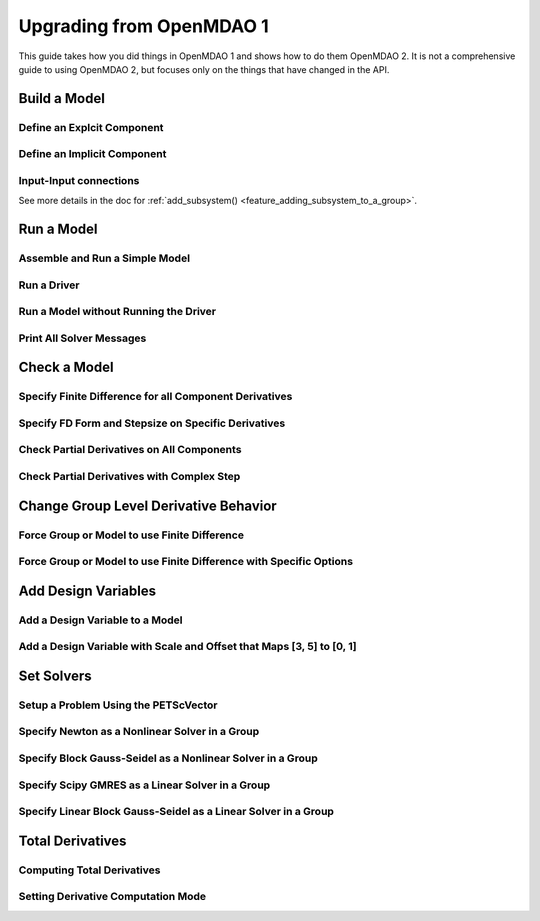 .. _`api_translation`:

*************************
Upgrading from OpenMDAO 1
*************************

This guide takes how you did things in OpenMDAO 1 and shows how to do them OpenMDAO 2.
It is not a comprehensive guide to using OpenMDAO 2, but focuses only on the things that have changed in the API.


Build a Model
-------------

Define an Explcit Component
===========================

.. content-container ::

  .. embed-compare::
      openmdao.test_suite.components.paraboloid.Paraboloid

    class Paraboloid(Component):
        """
        Evaluates the equation f(x,y) = (x-3)^2 + xy + (y+4)^2 - 3.
        """

        def __init__(self):
            super(Paraboloid, self).__init__()

            self.add_param('x', val=0.0)
            self.add_param('y', val=0.0)

            self.add_output('f_xy', val=0.0)

        def solve_nonlinear(self, params, unknowns, resids):
            """
            f(x,y) = (x-3)^2 + xy + (y+4)^2 - 3

            Optimal solution (minimum): x = 6.6667; y = -7.3333
            """
            x = params['x']
            y = params['y']

            unknowns['f_xy'] = (x-3.0)**2 + x*y + (y+4.0)**2 - 3.0

        def linearize(self, params, unknowns, resids):
            """
            Jacobian for our paraboloid.
            """
            x = params['x']
            y = params['y']

            J = {}
            J['f_xy', 'x'] = 2.0*x - 6.0 + y
            J['f_xy', 'y'] = 2.0*y + 8.0 + x

            return J


Define an Implicit Component
============================

.. content-container ::

  .. embed-compare::
      openmdao.test_suite.components.implicit_newton_linesearch.ImplCompOneState
      ImplCompOneState
      10.0*exp

    class ImplCompOneState(Component):
        """
        A Simple Implicit Component

        R(x,y) = 0.5y^2 + 2y + exp(-16y^2) + 2exp(-5y) - x

        Solution:
        x = 1.2278849186466743
        y = 0.3968459
        """

        def setup(self):
            self.add_param('x', 1.2278849186466743)
            self.add_state('y', val=1.0)

        def apply_nonlinear(self, params, unknowns, resids):
            """
            Don't solve; just calculate the residual.
            """
            x = params['x']
            y = unknowns['y']

            resids['y'] = 0.5*y*y + 2.0*y + exp(-16.0*y*y) + 2.0*exp(-5.0*y) - x

        def linearize(self, params, unknowns, resids):
            """
            Analytical derivatives.
            """
            y = unknowns['y']

            J = {}

            # State equation
            J[('y', 'x')] = -1.0
            J[('y', 'y')] = y + 2.0 - 32.0*y*exp(-16.0*y*y) - 10.0*exp(-5.0*y)

            return J

Input-Input connections
============================

See more details in the doc for :ref:`add_subsystem() <feature_adding_subsystem_to_a_group>`.

.. content-container ::

  .. embed-compare::
      openmdao.core.tests.test_problem.TestProblem.test_feature_simple_run_once_input_input
      Problem
      run_model

    prob = Problem()
    root = prob.root = Group()

    root.add('p1', IndepVarComp('x', 3.0))

    root.add('comp1', Paraboloid())
    root.add('comp2', Paraboloid())

    #input-input connection
    root.connect('comp1.x', 'comp2.x')
    #then connect the indep var to just one of the inputs
    root.connect('p1.x', 'comp1.x')

    prob.setup()
    prob.run()


Run a Model
-----------

Assemble and Run a Simple Model
===============================

.. content-container ::

  .. embed-compare::
      openmdao.core.tests.test_problem.TestProblem.test_feature_simple_run_once_no_promote
      Problem
      run_model

    prob = Problem()
    root = prob.root = Group()

    root.add('p1', IndepVarComp('x', 3.0))
    root.add('p2', IndepVarComp('y', -4.0))
    root.add('comp', Paraboloid())

    root.connect('p1.x', 'comp.x')
    root.connect('p2.y', 'comp.y')

    prob.setup()
    prob.run()


Run a Driver
============

.. content-container ::

  .. embed-compare::
      openmdao.core.tests.test_driver.TestDriver.test_basic_get
      run_driver
      run_driver

    prob.run()


Run a Model without Running the Driver
======================================

.. content-container ::

  .. embed-compare::
      openmdao.core.tests.test_problem.TestProblem.test_feature_simple_run_once_no_promote
      run_model
      run_model

    prob.run_once()


Print All Solver Messages
==========================

.. content-container ::

  .. embed-compare::
      openmdao.solvers.linesearch.tests.test_backtracking.TestFeatureLineSearch.test_feature_print_bound_enforce
      set_solver_print
      set_solver_print

    top.print_all_convergence(level=2)


Check a Model
-------------

Specify Finite Difference for all Component Derivatives
=======================================================

.. content-container ::

  .. embed-compare::
      openmdao.test_suite.components.sellar_feature.SellarDis1.setup

    def __init__(self):
        super(SellarDis1, self).__init__()

        # Global Design Variable
        self.add_param('z', val=np.zeros(2))

        # Local Design Variable
        self.add_param('x', val=0.)

        # Coupling parameter
        self.add_param('y2', val=1.0)

        # Coupling output
        self.add_output('y1', val=1.0)

        # Finite difference all partials.
        self.deriv_options['type'] = 'fd'


Specify FD Form and Stepsize on Specific Derivatives
====================================================

.. content-container ::

  .. embed-compare::
      openmdao.jacobians.tests.test_jacobian_features.TestJacobianForDocs.test_fd_options
      setup
      central

    def __init__(self):
        super(PartialComp, self).__init__()

        self.add_param('x', shape=(4,), step_size=1e-4, form='backward')
        self.add_param('y', shape=(2,), step_size=1e-6, form='central')
        self.add_param('y2', shape=(2,), step_size=1e-6, form='central')
        self.add_output('f', shape=(2,))


Check Partial Derivatives on All Components
===========================================

.. content-container ::

  .. embed-compare::
      openmdao.core.tests.test_check_derivs.TestCheckPartialsFeature.test_feature_incorrect_jacobian
      check_partials
      check_partials

      data = prob.check_partials()


Check Partial Derivatives with Complex Step
===========================================

.. content-container ::

  .. embed-compare::
      openmdao.core.tests.test_check_derivs.TestCheckPartialsFeature.test_set_method_global
      opts
      check_partials

        prob.root.deriv_options['check_type'] = 'cs'

        prob.setup()
        prob.run()

        prob.check_partials()


Change Group Level Derivative Behavior
---------------------------------------

Force Group or Model to use Finite Difference
=============================================

.. content-container ::

  .. embed-compare::
      openmdao.core.tests.test_approx_derivs.ApproxTotalsFeature.test_basic
      approx_totals
      approx_totals

      model.deriv_options['type'] = 'fd'


Force Group or Model to use Finite Difference with Specific Options
===================================================================

.. content-container ::

  .. embed-compare::
      openmdao.core.tests.test_approx_derivs.ApproxTotalsFeature.test_arguments
      approx_totals
      approx_totals

      model.deriv_options['type'] = 'fd'
      model.deriv_options['step_size'] = '1e-7'
      model.deriv_options['form'] = 'central'
      model.deriv_options['step_calc'] = 'relative'


Add Design Variables
--------------------

Add a Design Variable to a Model
================================

.. content-container ::

  .. embed-compare::
      openmdao.core.tests.test_driver.TestDriver.test_basic_get
      Problem
      add_design_var

    prob = Problem()
    prob.root = SellarDerivatives()

    prob.add_desvar('z')


Add a Design Variable with Scale and Offset that Maps [3, 5] to [0, 1]
======================================================================

.. content-container ::

  .. embed-compare::
      openmdao.core.tests.test_driver.TestDriver.test_scaled_design_vars
      Problem
      add_design_var

    prob = Problem()
    prob.root = SellarDerivatives()

    prob.add_desvar('z', scaler=0.5, adder=-3.0)


Set Solvers
-----------

Setup a Problem Using the PETScVector
=====================================

.. content-container ::

  .. embed-compare::
      openmdao.core.tests.test_problem.TestProblem.test_feature_basic_setup
      vector_class
      vector_class

    prob.setup(impl=PetscImpl)


Specify Newton as a Nonlinear Solver in a Group
===============================================

.. content-container ::

  .. embed-compare::
      openmdao.solvers.nonlinear.tests.test_newton.TestNewtonFeatures.test_feature_basic
      NewtonSolver()
      NewtonSolver()

    model.nl_solver = Newton()


Specify Block Gauss-Seidel as a Nonlinear Solver in a Group
===========================================================

.. content-container ::

  .. embed-compare::
      openmdao.solvers.nonlinear.tests.test_nonlinear_block_gs.TestNLBGaussSeidel.test_feature_basic
      NonlinearBlockGS()
      NonlinearBlockGS()

    model.nl_solver = NLGaussSeidel()


Specify Scipy GMRES as a Linear Solver in a Group
=================================================

.. content-container ::

  .. embed-compare::
      openmdao.solvers.linear.tests.test_scipy_iter_solver.TestScipyKrylovFeature.test_specify_solver
      ScipyKrylov()
      ScipyKrylov()

    model.ln_solver = ScipyGMRES()


Specify Linear Block Gauss-Seidel as a Linear Solver in a Group
===============================================================

.. content-container ::

  .. embed-compare::
      openmdao.solvers.linear.tests.test_linear_block_gs.TestBGSSolverFeature.test_specify_solver
      LinearBlockGS()
      LinearBlockGS()

    model.ln_solver = LinearGaussSeidel()


Total Derivatives
-----------------


Computing Total Derivatives
===========================

.. content-container ::

  .. embed-compare::
      openmdao.core.tests.test_problem.TestProblem.test_feature_simple_run_once_compute_totals
      prob.compute_totals
      prob.compute_totals

    prob.calc_gradient(indep_list=['p1.x', 'p2.y'], unknown_list=['comp.f_xy'])

Setting Derivative Computation Mode
===================================

.. content-container ::

  .. embed-compare::
      openmdao.core.tests.test_problem.TestProblem.test_feature_simple_run_once_set_deriv_mode
      prob.setup
      prob.compute_totals

    root.ln_solver.options['mode'] = 'rev'
    # root.ln_solver.options['mode'] = 'fwd'
    # root.ln_solver.options['mode'] = 'auto'
    prob.setup()
    prob.run()
    prob.calc_gradient(indep_list=['p1.x', 'p2.y'], unknown_list=['comp.f_xy'])
